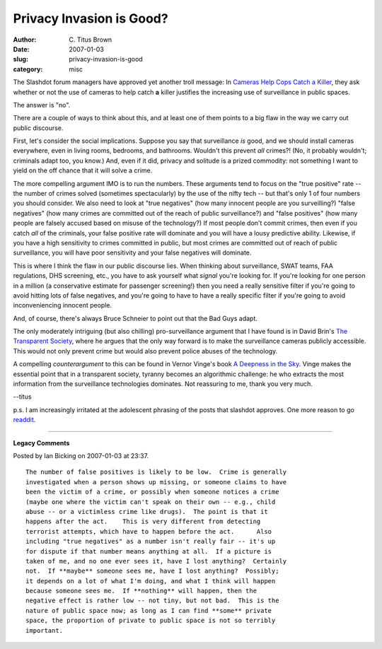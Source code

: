 Privacy Invasion is Good?
#########################

:author: C\. Titus Brown
:date: 2007-01-03
:slug: privacy-invasion-is-good
:category: misc

The Slashdot forum managers have approved yet another troll message:
In `Cameras Help Cops Catch a Killer
<http://yro.slashdot.org/yro/07/01/03/0242224.shtml>`__, they ask
whether or not the use of cameras to help catch **a** killer justifies
the increasing use of surveillance in public spaces.

The answer is "no".

There are a couple of ways to think about this, and at least one of them
points to a big flaw in the way we carry out public discourse.

First, let's consider the social implications.  Suppose you say that
surveillance *is* good, and we should install cameras everywhere, even
in living rooms, bedrooms, and bathrooms. Wouldn't this prevent *all*
crimes?!  (No, it probably wouldn't; criminals adapt too, you know.)  And,
even if it did, privacy and solitude is a prized commodity: not something
I want to yield on the off chance that it will solve a crime.

The more compelling argument IMO is to run the numbers.  These
arguments tend to focus on the "true positive" rate -- the number of
crimes solved (sometimes spectacularly) by the use of the nifty tech
-- but that's only 1 of four numbers you should consider.  We also
need to look at "true negatives" (how many innocent people are you
surveilling?)
"false negatives" (how many crimes are committed out of the reach
of public surveillance?) and "false positives" (how many people are falsely
accused based on misuse of the technology?)  If most people don't
commit crimes, then even if you catch *all* of the criminals, your
false positive rate will dominate and you will have a lousy predictive
ability.  Likewise, if you have a high sensitivity to crimes committed
in public, but most crimes are committed out of reach of public surveillance,
you will have poor sensitivity and your false negatives will dominate.

This is where I think the flaw in our public discourse lies.  When
thinking about surveillance, SWAT teams, FAA regulations, DHS
screening, etc., you have to ask yourself what *signal* you're looking
for.  If you're looking for one person in a million (a conservative
estimate for passenger screening!) then you need a really sensitive
filter if you're going to avoid hitting lots of false negatives, and
you're going to have to have a really specific filter if you're going
to avoid inconveniencing innocent people.

And, of course, there's always Bruce Schneier to point out that the
Bad Guys adapt.

The only moderately intriguing (but also chilling) pro-surveillance
argument that I have found is in David Brin's `The Transparent Society
<http://www.amazon.com/Transparent-Society-Technology-Between-Privacy/dp/0738201448>`__,
where he argues that the only way forward is to make the surveillance
cameras publicly accessible.  This would not only prevent crime but
would also prevent police abuses of the technology.

A compelling *counterargument* to this can be found in Vernor Vinge's
book `A Deepness in the Sky
<http://www.amazon.com/Deepness-Sky-Zones-Thought/dp/0812536355>`__.
Vinge makes the essential point that in a transparent society, tyranny
becomes an algorithmic challenge: he who extracts the most information
from the surveillance technologies dominates.  Not reassuring to me,
thank you very much.

--titus

p.s. I am increasingly irritated at the adolescent phrasing of the
posts that slashdot approves.  One more reason to go `readdit
<http://www.reddit.com/>`__.


----

**Legacy Comments**


Posted by Ian Bicking on 2007-01-03 at 23:37. 

::

   The number of false positives is likely to be low.  Crime is generally
   investigated when a person shows up missing, or someone claims to have
   been the victim of a crime, or possibly when someone notices a crime
   (maybe one where the victim can't speak on their own -- e.g., child
   abuse -- or a victimless crime like drugs).  The point is that it
   happens after the act.    This is very different from detecting
   terrorist attempts, which have to happen before the act.      Also
   including "true negatives" as a number isn't really fair -- it's up
   for dispute if that number means anything at all.  If a picture is
   taken of me, and no one ever sees it, have I lost anything?  Certainly
   not.  If **maybe** someone sees me, have I lost anything?  Possibly;
   it depends on a lot of what I'm doing, and what I think will happen
   because someone sees me.  If **nothing** will happen, then the
   negative effect is rather low -- not tiny, but not bad.  This is the
   nature of public space now; as long as I can find **some** private
   space, the proportion of private to public space is not so terribly
   important.

